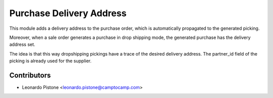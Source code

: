Purchase Delivery Address
============================

This module adds a delivery address to the purchase order, which is
automatically propagated to the generated picking.

Moreover, when a sale order generates a purchase in drop shipping mode, the
generated purchase has the delivery address set.

The idea is that this way dropshipping pickings have a trace of the desired
delivery address. The partner_id field of the picking is already used for the
supplier.


Contributors
------------

* Leonardo Pistone <leonardo.pistone@camptocamp.com>
